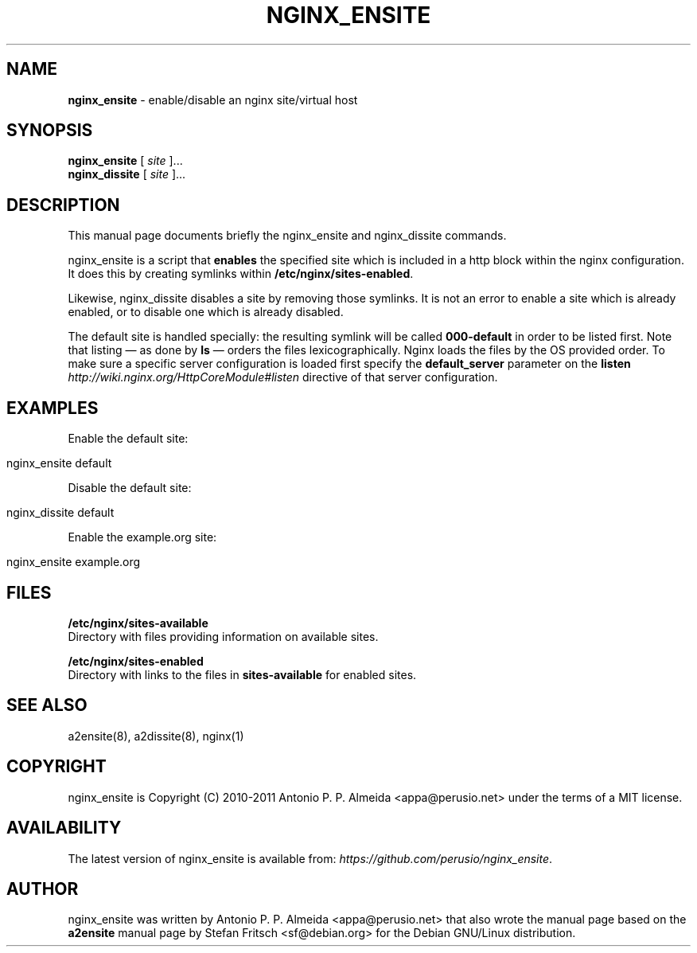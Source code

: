 .\" generated with Ronn/v0.7.3
.\" http://github.com/rtomayko/ronn/tree/0.7.3
.
.TH "NGINX_ENSITE" "8" "February 2013" "" ""
.
.SH "NAME"
\fBnginx_ensite\fR \- enable/disable an nginx site/virtual host
.
.SH "SYNOPSIS"
\fBnginx_ensite\fR [ \fIsite\fR ]\.\.\.
.
.br
\fBnginx_dissite\fR [ \fIsite\fR ]\.\.\.
.
.br
.
.SH "DESCRIPTION"
This manual page documents briefly the nginx_ensite and nginx_dissite commands\.
.
.P
nginx_ensite is a script that \fBenables\fR the specified site which is included in a http block within the nginx configuration\. It does this by creating symlinks within \fB/etc/nginx/sites\-enabled\fR\.
.
.P
Likewise, nginx_dissite disables a site by removing those symlinks\. It is not an error to enable a site which is already enabled, or to disable one which is already disabled\.
.
.P
The default site is handled specially: the resulting symlink will be called \fB000\-default\fR in order to be listed first\. Note that listing \(em as done by \fBls\fR \(em orders the files lexicographically\. Nginx loads the files by the OS provided order\. To make sure a specific server configuration is loaded first specify the \fBdefault_server\fR parameter on the \fBlisten\fR \fIhttp://wiki\.nginx\.org/HttpCoreModule#listen\fR directive of that server configuration\.
.
.SH "EXAMPLES"
Enable the default site:
.
.IP "" 4
.
.nf

nginx_ensite default
.
.fi
.
.IP "" 0
.
.P
Disable the default site:
.
.IP "" 4
.
.nf

nginx_dissite default
.
.fi
.
.IP "" 0
.
.P
Enable the example\.org site:
.
.IP "" 4
.
.nf

nginx_ensite example\.org
.
.fi
.
.IP "" 0
.
.SH "FILES"
\fB/etc/nginx/sites\-available\fR
.
.br
Directory with files providing information on available sites\.
.
.P
\fB/etc/nginx/sites\-enabled\fR
.
.br
Directory with links to the files in \fBsites\-available\fR for enabled sites\.
.
.SH "SEE ALSO"
a2ensite(8), a2dissite(8), nginx(1)
.
.SH "COPYRIGHT"
nginx_ensite is Copyright (C) 2010\-2011 Antonio P\. P\. Almeida <appa@perusio\.net> under the terms of a MIT license\.
.
.SH "AVAILABILITY"
The latest version of nginx_ensite is available from: \fIhttps://github\.com/perusio/nginx_ensite\fR\.
.
.SH "AUTHOR"
nginx_ensite was written by Antonio P\. P\. Almeida <appa@perusio\.net> that also wrote the manual page based on the \fBa2ensite\fR manual page by Stefan Fritsch <sf@debian\.org> for the Debian GNU/Linux distribution\.
